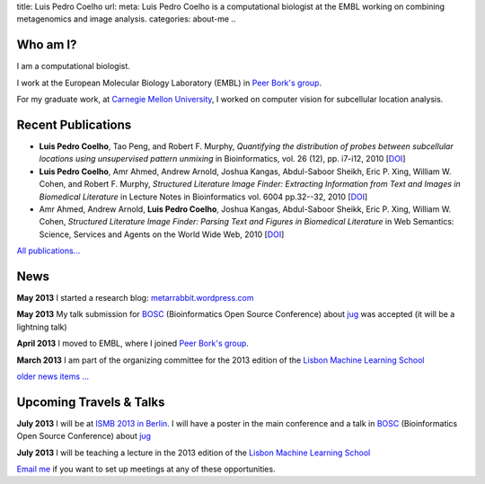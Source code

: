 title: Luis Pedro Coelho
url: 
meta: Luis Pedro Coelho is a computational biologist at the EMBL working on combining metagenomics and image analysis.
categories: about-me
..

Who am I?
=========

.. image:: /files/photo-gates-small.jpg
   :alt: Luis Pedro Coelho
   :class: float-right

I am a computational biologist.

I work at the European Molecular Biology Laboratory (EMBL) in `Peer Bork's group <http://www.embl.de/~bork/>`__.

For my graduate work, at `Carnegie Mellon University
<http://www.compbio.cmu.edu/>`_, I worked on computer vision for
subcellular location analysis.

Recent Publications
===================
- **Luis Pedro Coelho**, Tao Peng, and Robert F. Murphy, *Quantifying the
  distribution of probes between subcellular locations using unsupervised
  pattern unmixing* in Bioinformatics, vol. 26 (12), pp.  i7-i12, 2010 [`DOI
  <http://dx.doi.org/10.1093/bioinformatics/btq220>`__]
- **Luis Pedro Coelho**, Amr Ahmed, Andrew Arnold, Joshua Kangas, Abdul-Saboor
  Sheikh, Eric P. Xing, William W. Cohen, and Robert F. Murphy, *Structured
  Literature Image  Finder: Extracting Information from Text and Images in
  Biomedical  Literature* in Lecture Notes in Bioinformatics vol. 6004 pp.\
  32--32, 2010 [`DOI <http://dx.doi.org/10.1007/978-3-642-13131-8_4>`__]
- Amr Ahmed, Andrew Arnold, **Luis Pedro Coelho**, Joshua Kangas, Abdul-Saboor
  Sheikk, Eric P. Xing, William W. Cohen, *Structured Literature Image Finder:
  Parsing Text and Figures in Biomedical Literature* in Web Semantics: Science,
  Services and Agents on the World Wide Web, 2010 [`DOI
  <http://dx.doi.org/10.1016/j.websem.2010.04.002>`__]

`All publications... </publications>`__

News
====
**May 2013** I started a research blog: `metarrabbit.wordpress.com <http://metarrabbit.wordpress.com>`__

**May 2013** My talk submission for `BOSC <http://www.open-bio.org/wiki/BOSC_2013>`__
(Bioinformatics Open Source Conference) about `jug </projects/software/jug>`__
was accepted (it will be a lightning talk)

**April 2013** I moved to EMBL, where I joined `Peer Bork's group
<http://www.embl.de/~bork/>`__.

**March 2013** I am part of the organizing committee for the 2013 edition of
the `Lisbon Machine Learning School <http://lxmls.it.pt/2013/>`__

`older news items ... </news>`__

Upcoming Travels & Talks
========================

**July 2013** I will be at `ISMB 2013 in Berlin
<http://www.iscb.org/ismbeccb2013>`__. I will have a poster in the main
conference and a talk in `BOSC <http://www.open-bio.org/wiki/BOSC_2013>`__
(Bioinformatics Open Source Conference) about `jug </projects/software/jug>`__

**July 2013** I will be teaching a lecture in the 2013 edition of
the `Lisbon Machine Learning School <http://lxmls.it.pt/2013/>`__

.. I have no current travel plans (`invite me <mailto:luis@luispedro.org>`__).

`Email me <mailto:luis@luispedro.org>`__ if you want to set up meetings at any
of these opportunities.

